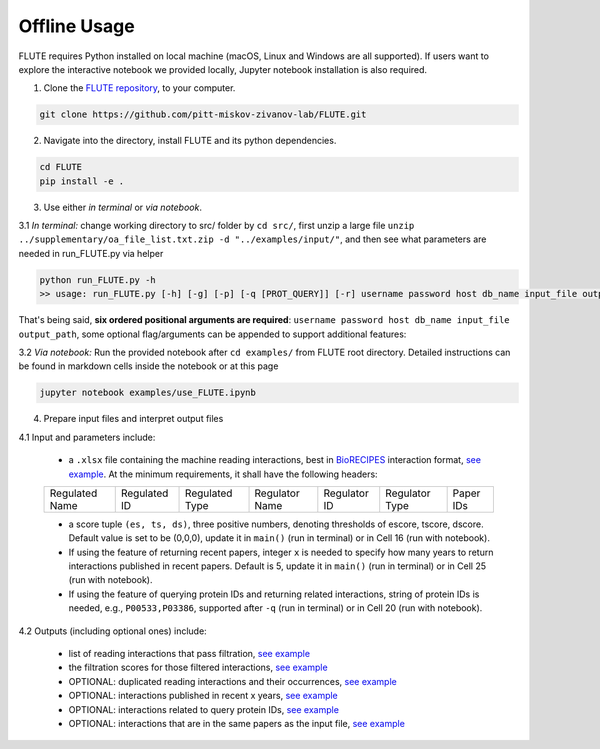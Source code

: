 Offline Usage
=============


FLUTE requires Python installed on local machine (macOS, Linux and Windows are all supported). If users want to explore the interactive notebook we provided locally, Jupyter notebook installation is also required.

1. Clone the `FLUTE repository <https://github.com/pitt-miskov-zivanov-lab/FLUTE>`_, to your computer.

.. code-block:: bash

   git clone https://github.com/pitt-miskov-zivanov-lab/FLUTE.git

2. Navigate into the directory, install FLUTE and its python dependencies.

.. code-block:: bash

   cd FLUTE
   pip install -e .

3. Use either *in terminal* or *via notebook*.

3.1 *In terminal:* change working directory to src/ folder by ``cd src/``, first unzip a large file ``unzip ../supplementary/oa_file_list.txt.zip -d "../examples/input/"``, and then see what parameters are needed in run_FLUTE.py via helper

.. code-block:: bash

    python run_FLUTE.py -h
    >> usage: run_FLUTE.py [-h] [-g] [-p] [-q [PROT_QUERY]] [-r] username password host db_name input_file output_path

That's being said, **six ordered positional arguments are required**: ``username password host db_name input_file output_path``,
some optional flag/arguments can be appended to support additional features:

.. csv-table::
    :header: More Arguments, Examples, Descriptions
    :widths: 25, 45, 30

    No optional ones, "``python run_FLUTE.py root 12345678 localhost flute ../examples/input/example.xlsx ../examples/output/example``", Filter and score input interactions
    With ``-g`` or ``--drop_duplicates``, "``python run_FLUTE.py root 12345678 localhost flute ../examples/input/example.xlsx ../examples/output/example -g``", Also output duplicate interactions in input file
    With ``-p`` or ``--keep_recent_pps``, "``python run_FLUTE.py root 12345678 localhost flute ../examples/input/example.xlsx ../examples/output/example -p``", Also output interactions published in papers of recent years
    With ``-q [PROT_QUERY]`` or ``--prot_query [PROT_QUERY]``, "``python run_FLUTE.py root 12345678 localhost flute ../examples/input/example.xlsx ../examples/output/example -q P00533,P03386``", Also find interactions related to these given protein IDs
    With ``-r`` or ``--add_related_ints``, "``python run_FLUTE.py root 12345678 localhost flute ../examples/input/example.xlsx ../examples/output/example -r``", Also find additional interactions related that are in the same paper set
    Combine ``-g -p`` or any option, "``python run_FLUTE.py root 12345678 localhost flute ../examples/input/example.xlsx ../examples/output/example -g -p``", Do both ``-g`` and ``-p``, or any provided

3.2 *Via notebook:* Run the provided notebook after ``cd examples/`` from FLUTE root directory. Detailed instructions can be found in markdown cells inside the notebook or at this page

.. code-block:: bash

  jupyter notebook examples/use_FLUTE.ipynb

4.	Prepare input files and interpret output files

4.1 Input and parameters include:

    * a ``.xlsx`` file containing the machine reading interactions, best in `BioRECIPES <https://melody-biorecipe.readthedocs.io/en/latest/model_representation.html>`_ interaction format, `see example <https://github.com/pitt-miskov-zivanov-lab/FLUTE/blob/master/examples/input/example.xlsx>`_. At the minimum requirements, it shall have the following headers:
    ============== ============ ============== ============== ============ ============== =========
    Regulated Name Regulated ID Regulated Type Regulator Name Regulator ID Regulator Type Paper IDs
    ============== ============ ============== ============== ============ ============== =========

    * a score tuple ``(es, ts, ds)``, three positive numbers, denoting thresholds of escore, tscore, dscore. Default value is set to be (0,0,0), update it in ``main()`` (run in terminal) or in Cell 16 (run with notebook).
    * If using the feature of returning recent papers, integer ``x`` is needed to specify how many years to return interactions published in recent papers. Default is 5, update it in ``main()`` (run in terminal) or in Cell 25 (run with notebook).
    * If using the feature of querying protein IDs and returning related interactions, string of protein IDs is needed, e.g., ``P00533,P03386``, supported after ``-q`` (run in terminal) or in Cell 20 (run with notebook).

4.2 Outputs (including optional ones) include:

    * list of reading interactions that pass filtration, `see example <https://github.com/pitt-miskov-zivanov-lab/FLUTE/blob/master/examples/output/example_filtered.xlsx>`_
    * the filtration scores for those filtered interactions, `see example <https://github.com/pitt-miskov-zivanov-lab/FLUTE/blob/master/examples/output/example_grd_ints_scores.xlsx>`_
    * OPTIONAL: duplicated reading interactions and their occurrences, `see example <https://github.com/pitt-miskov-zivanov-lab/FLUTE/blob/master/examples/output/example_optional_duplicated_ints.xlsx>`_
    * OPTIONAL: interactions published in recent x years, `see example <https://github.com/pitt-miskov-zivanov-lab/FLUTE/blob/master/examples/output/example_optional_recent_ints.xlsx>`_
    * OPTIONAL: interactions related to query protein IDs, `see example <https://github.com/pitt-miskov-zivanov-lab/FLUTE/blob/master/examples/output/example_optional_ints_related_to_P00533,P03386.xlsx>`_
    * OPTIONAL: interactions that are in the same papers as the input file, `see example <https://github.com/pitt-miskov-zivanov-lab/FLUTE/blob/master/examples/output/example_optional_ints_in_same_pps.xlsx>`_
